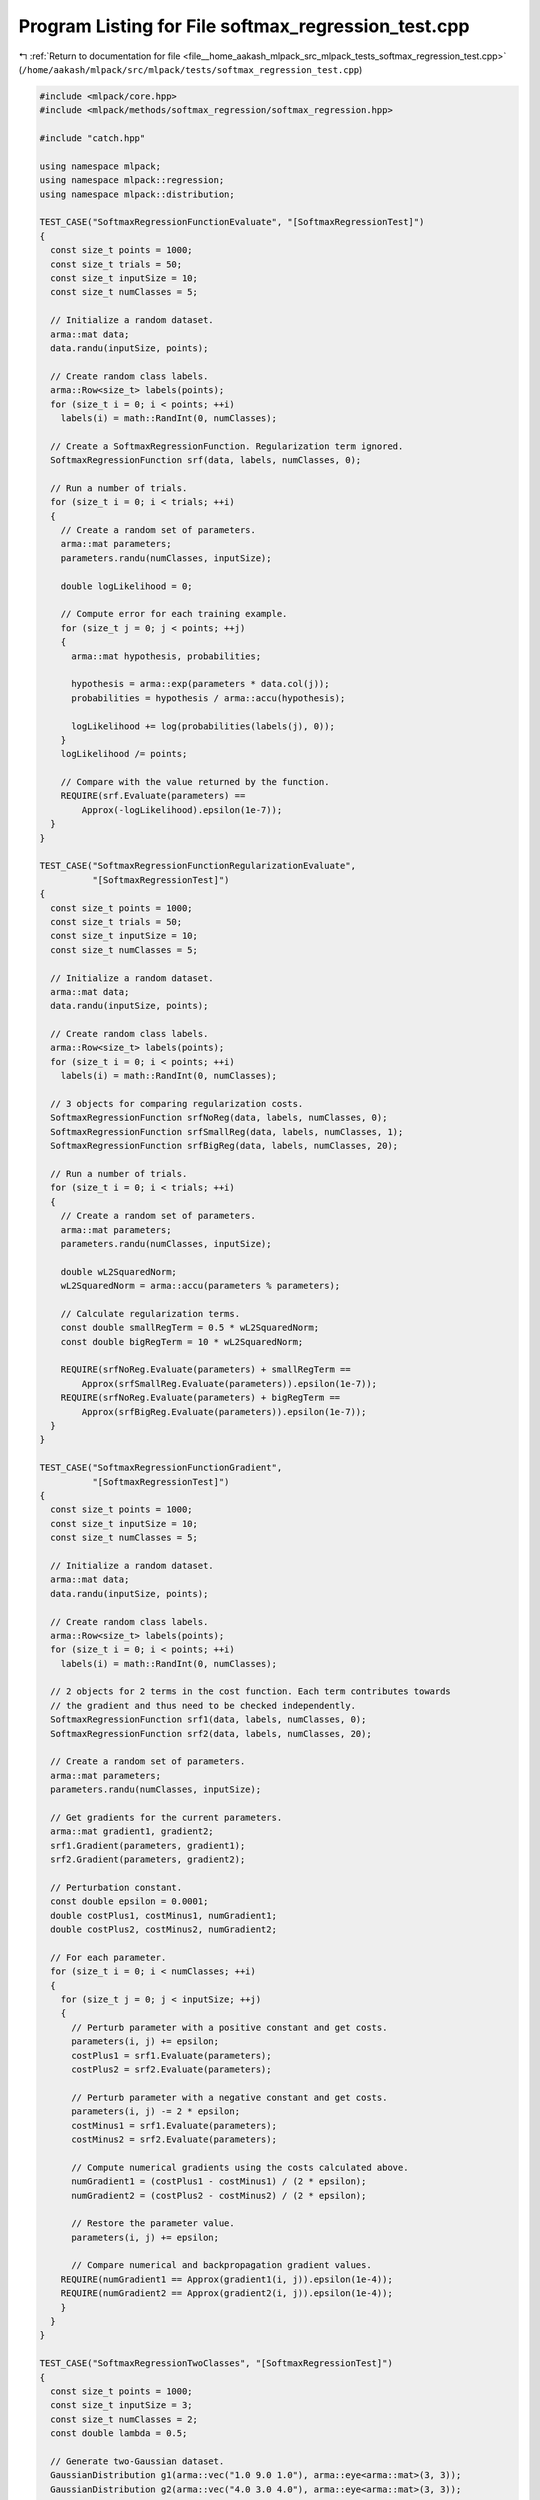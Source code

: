 
.. _program_listing_file__home_aakash_mlpack_src_mlpack_tests_softmax_regression_test.cpp:

Program Listing for File softmax_regression_test.cpp
====================================================

|exhale_lsh| :ref:`Return to documentation for file <file__home_aakash_mlpack_src_mlpack_tests_softmax_regression_test.cpp>` (``/home/aakash/mlpack/src/mlpack/tests/softmax_regression_test.cpp``)

.. |exhale_lsh| unicode:: U+021B0 .. UPWARDS ARROW WITH TIP LEFTWARDS

.. code-block:: cpp

   
   #include <mlpack/core.hpp>
   #include <mlpack/methods/softmax_regression/softmax_regression.hpp>
   
   #include "catch.hpp"
   
   using namespace mlpack;
   using namespace mlpack::regression;
   using namespace mlpack::distribution;
   
   TEST_CASE("SoftmaxRegressionFunctionEvaluate", "[SoftmaxRegressionTest]")
   {
     const size_t points = 1000;
     const size_t trials = 50;
     const size_t inputSize = 10;
     const size_t numClasses = 5;
   
     // Initialize a random dataset.
     arma::mat data;
     data.randu(inputSize, points);
   
     // Create random class labels.
     arma::Row<size_t> labels(points);
     for (size_t i = 0; i < points; ++i)
       labels(i) = math::RandInt(0, numClasses);
   
     // Create a SoftmaxRegressionFunction. Regularization term ignored.
     SoftmaxRegressionFunction srf(data, labels, numClasses, 0);
   
     // Run a number of trials.
     for (size_t i = 0; i < trials; ++i)
     {
       // Create a random set of parameters.
       arma::mat parameters;
       parameters.randu(numClasses, inputSize);
   
       double logLikelihood = 0;
   
       // Compute error for each training example.
       for (size_t j = 0; j < points; ++j)
       {
         arma::mat hypothesis, probabilities;
   
         hypothesis = arma::exp(parameters * data.col(j));
         probabilities = hypothesis / arma::accu(hypothesis);
   
         logLikelihood += log(probabilities(labels(j), 0));
       }
       logLikelihood /= points;
   
       // Compare with the value returned by the function.
       REQUIRE(srf.Evaluate(parameters) ==
           Approx(-logLikelihood).epsilon(1e-7));
     }
   }
   
   TEST_CASE("SoftmaxRegressionFunctionRegularizationEvaluate",
             "[SoftmaxRegressionTest]")
   {
     const size_t points = 1000;
     const size_t trials = 50;
     const size_t inputSize = 10;
     const size_t numClasses = 5;
   
     // Initialize a random dataset.
     arma::mat data;
     data.randu(inputSize, points);
   
     // Create random class labels.
     arma::Row<size_t> labels(points);
     for (size_t i = 0; i < points; ++i)
       labels(i) = math::RandInt(0, numClasses);
   
     // 3 objects for comparing regularization costs.
     SoftmaxRegressionFunction srfNoReg(data, labels, numClasses, 0);
     SoftmaxRegressionFunction srfSmallReg(data, labels, numClasses, 1);
     SoftmaxRegressionFunction srfBigReg(data, labels, numClasses, 20);
   
     // Run a number of trials.
     for (size_t i = 0; i < trials; ++i)
     {
       // Create a random set of parameters.
       arma::mat parameters;
       parameters.randu(numClasses, inputSize);
   
       double wL2SquaredNorm;
       wL2SquaredNorm = arma::accu(parameters % parameters);
   
       // Calculate regularization terms.
       const double smallRegTerm = 0.5 * wL2SquaredNorm;
       const double bigRegTerm = 10 * wL2SquaredNorm;
   
       REQUIRE(srfNoReg.Evaluate(parameters) + smallRegTerm ==
           Approx(srfSmallReg.Evaluate(parameters)).epsilon(1e-7));
       REQUIRE(srfNoReg.Evaluate(parameters) + bigRegTerm ==
           Approx(srfBigReg.Evaluate(parameters)).epsilon(1e-7));
     }
   }
   
   TEST_CASE("SoftmaxRegressionFunctionGradient",
             "[SoftmaxRegressionTest]")
   {
     const size_t points = 1000;
     const size_t inputSize = 10;
     const size_t numClasses = 5;
   
     // Initialize a random dataset.
     arma::mat data;
     data.randu(inputSize, points);
   
     // Create random class labels.
     arma::Row<size_t> labels(points);
     for (size_t i = 0; i < points; ++i)
       labels(i) = math::RandInt(0, numClasses);
   
     // 2 objects for 2 terms in the cost function. Each term contributes towards
     // the gradient and thus need to be checked independently.
     SoftmaxRegressionFunction srf1(data, labels, numClasses, 0);
     SoftmaxRegressionFunction srf2(data, labels, numClasses, 20);
   
     // Create a random set of parameters.
     arma::mat parameters;
     parameters.randu(numClasses, inputSize);
   
     // Get gradients for the current parameters.
     arma::mat gradient1, gradient2;
     srf1.Gradient(parameters, gradient1);
     srf2.Gradient(parameters, gradient2);
   
     // Perturbation constant.
     const double epsilon = 0.0001;
     double costPlus1, costMinus1, numGradient1;
     double costPlus2, costMinus2, numGradient2;
   
     // For each parameter.
     for (size_t i = 0; i < numClasses; ++i)
     {
       for (size_t j = 0; j < inputSize; ++j)
       {
         // Perturb parameter with a positive constant and get costs.
         parameters(i, j) += epsilon;
         costPlus1 = srf1.Evaluate(parameters);
         costPlus2 = srf2.Evaluate(parameters);
   
         // Perturb parameter with a negative constant and get costs.
         parameters(i, j) -= 2 * epsilon;
         costMinus1 = srf1.Evaluate(parameters);
         costMinus2 = srf2.Evaluate(parameters);
   
         // Compute numerical gradients using the costs calculated above.
         numGradient1 = (costPlus1 - costMinus1) / (2 * epsilon);
         numGradient2 = (costPlus2 - costMinus2) / (2 * epsilon);
   
         // Restore the parameter value.
         parameters(i, j) += epsilon;
   
         // Compare numerical and backpropagation gradient values.
       REQUIRE(numGradient1 == Approx(gradient1(i, j)).epsilon(1e-4));
       REQUIRE(numGradient2 == Approx(gradient2(i, j)).epsilon(1e-4));
       }
     }
   }
   
   TEST_CASE("SoftmaxRegressionTwoClasses", "[SoftmaxRegressionTest]")
   {
     const size_t points = 1000;
     const size_t inputSize = 3;
     const size_t numClasses = 2;
     const double lambda = 0.5;
   
     // Generate two-Gaussian dataset.
     GaussianDistribution g1(arma::vec("1.0 9.0 1.0"), arma::eye<arma::mat>(3, 3));
     GaussianDistribution g2(arma::vec("4.0 3.0 4.0"), arma::eye<arma::mat>(3, 3));
   
     arma::mat data(inputSize, points);
     arma::Row<size_t> labels(points);
   
     for (size_t i = 0; i < points / 2; ++i)
     {
       data.col(i) = g1.Random();
       labels(i) = 0;
     }
     for (size_t i = points / 2; i < points; ++i)
     {
       data.col(i) = g2.Random();
       labels(i) = 1;
     }
   
     // Train softmax regression object.
     SoftmaxRegression sr(data, labels, numClasses, lambda);
   
     // Compare training accuracy to 100.
     const double acc = sr.ComputeAccuracy(data, labels);
     REQUIRE(acc == Approx(100.0).epsilon(0.02));
   
     // Create test dataset.
     for (size_t i = 0; i < points / 2; ++i)
     {
       data.col(i) = g1.Random();
       labels(i) =  0;
     }
     for (size_t i = points / 2; i < points; ++i)
     {
       data.col(i) = g2.Random();
       labels(i) = 1;
     }
   
     // Compare test accuracy to 100.
     const double testAcc = sr.ComputeAccuracy(data, labels);
     REQUIRE(testAcc == Approx(100.0).epsilon(0.02));
   }
   
   TEST_CASE("SoftmaxRegressionFitIntercept", "[SoftmaxRegressionTest]")
   {
     // Generate a two-Gaussian dataset,
     // which can't be separated without adding the intercept term.
     GaussianDistribution g1(arma::vec("1.0 1.0 1.0"), arma::eye<arma::mat>(3, 3));
     GaussianDistribution g2(arma::vec("9.0 9.0 9.0"), arma::eye<arma::mat>(3, 3));
   
     arma::mat data(3, 1000);
     arma::Row<size_t> responses(1000);
     for (size_t i = 0; i < 500; ++i)
     {
       data.col(i) = g1.Random();
       responses[i] = 0;
     }
     for (size_t i = 500; i < 1000; ++i)
     {
       data.col(i) = g2.Random();
       responses[i] = 1;
     }
   
     // Now train a logistic regression object on it.
     SoftmaxRegression lr(data, responses, 2, 0.01, true);
   
     // Ensure that the error is close to zero.
     const double acc = lr.ComputeAccuracy(data, responses);
     REQUIRE(acc == Approx(100.0).epsilon(0.02));
   
     // Create a test set.
     for (size_t i = 0; i < 500; ++i)
     {
       data.col(i) = g1.Random();
       responses[i] = 0;
     }
     for (size_t i = 500; i < 1000; ++i)
     {
       data.col(i) = g2.Random();
       responses[i] = 1;
     }
   
     // Ensure that the error is close to zero.
     const double testAcc = lr.ComputeAccuracy(data, responses);
     REQUIRE(testAcc == Approx(100.0).epsilon(0.02));
   }
   
   TEST_CASE("SoftmaxRegressionMultipleClasses", "[SoftmaxRegressionTest]")
   {
     const size_t points = 5000;
     const size_t inputSize = 5;
     const size_t numClasses = 5;
     const double lambda = 0.5;
   
     // Generate five-Gaussian dataset.
     arma::mat identity = arma::eye<arma::mat>(5, 5);
     GaussianDistribution g1(arma::vec("1.0 9.0 1.0 2.0 2.0"), identity);
     GaussianDistribution g2(arma::vec("4.0 3.0 4.0 2.0 2.0"), identity);
     GaussianDistribution g3(arma::vec("3.0 2.0 7.0 0.0 5.0"), identity);
     GaussianDistribution g4(arma::vec("4.0 1.0 1.0 2.0 7.0"), identity);
     GaussianDistribution g5(arma::vec("1.0 0.0 1.0 8.0 3.0"), identity);
   
     arma::mat data(inputSize, points);
     arma::Row<size_t> labels(points);
   
     for (size_t i = 0; i < points / 5; ++i)
     {
       data.col(i) = g1.Random();
       labels(i) = 0;
     }
     for (size_t i = points / 5; i < (2 * points) / 5; ++i)
     {
       data.col(i) = g2.Random();
       labels(i) = 1;
     }
     for (size_t i = (2 * points) / 5; i < (3 * points) / 5; ++i)
     {
       data.col(i) = g3.Random();
       labels(i) = 2;
     }
     for (size_t i = (3 * points) / 5; i < (4 * points) / 5; ++i)
     {
       data.col(i) = g4.Random();
       labels(i) = 3;
     }
     for (size_t i = (4 * points) / 5; i < points; ++i)
     {
       data.col(i) = g5.Random();
       labels(i) = 4;
     }
   
     // Train softmax regression object.
     SoftmaxRegression sr(data, labels, numClasses, lambda);
   
     // Compare training accuracy to 100.
     const double acc = sr.ComputeAccuracy(data, labels);
     REQUIRE(acc == Approx(100.0).epsilon(0.02));
   
     // Create test dataset.
     for (size_t i = 0; i < points / 5; ++i)
     {
       data.col(i) = g1.Random();
       labels(i) = 0;
     }
     for (size_t i = points / 5; i < (2 * points) / 5; ++i)
     {
       data.col(i) = g2.Random();
       labels(i) = 1;
     }
     for (size_t i = (2 * points) / 5; i < (3 * points) / 5; ++i)
     {
       data.col(i) = g3.Random();
       labels(i) = 2;
     }
     for (size_t i = (3 * points) / 5; i < (4 * points) / 5; ++i)
     {
       data.col(i) = g4.Random();
       labels(i) = 3;
     }
     for (size_t i = (4 * points) / 5; i < points; ++i)
     {
       data.col(i) = g5.Random();
       labels(i) = 4;
     }
   
     // Compare test accuracy to 100.
     const double testAcc = sr.ComputeAccuracy(data, labels);
     REQUIRE(testAcc == Approx(100.0).epsilon(0.02));
   }
   
   TEST_CASE("SoftmaxRegressionTrainTest", "[SoftmaxRegressionTest]")
   {
     // Test the stability of the SoftmaxRegression
     arma::mat dataset = arma::randu<arma::mat>(5, 1000);
     arma::Row<size_t> labels(1000);
     for (size_t i = 0; i < 500; ++i)
       labels[i] = size_t(0.0);
     for (size_t i = 500; i < 1000; ++i)
       labels[i] = size_t(1.0);
   
     SoftmaxRegression sr(dataset.n_rows, 2);
     SoftmaxRegression sr2(dataset.n_rows, 2);
     sr.Parameters() = sr2.Parameters();
     ens::L_BFGS lbfgs;
     sr.Train(dataset, labels, 2, std::move(lbfgs));
     sr2.Train(dataset, labels, 2, std::move(lbfgs));
   
     // Ensure that the parameters are the same.
     REQUIRE(sr.Parameters().n_rows == sr2.Parameters().n_rows);
     REQUIRE(sr.Parameters().n_cols == sr2.Parameters().n_cols);
     for (size_t i = 0; i < sr.Parameters().n_elem; ++i)
     {
       if (std::abs(sr.Parameters()[i]) < 1e-4)
         REQUIRE(sr2.Parameters()[i] == Approx(0.0).margin(1e-4));
       else
           REQUIRE(sr.Parameters()[i] ==
               Approx(sr2.Parameters()[i]).epsilon(1e-6));
     }
   }
   
   TEST_CASE("SoftmaxRegressionOptimizerTrainTest", "[SoftmaxRegressionTest]")
   {
     // The same as the previous test, just passing in an instantiated optimizer.
     arma::mat dataset = arma::randu<arma::mat>(5, 1000);
     arma::Row<size_t> labels(1000);
     for (size_t i = 0; i < 500; ++i)
       labels[i] = size_t(0.0);
     for (size_t i = 500; i < 1000; ++i)
       labels[i] = size_t(1.0);
   
     ens::L_BFGS lbfgs;
     SoftmaxRegression sr(dataset.n_rows, 2, true);
   
     ens::L_BFGS lbfgs2;
     SoftmaxRegression sr2(dataset.n_rows, 2, true);
   
     sr.Lambda() = sr2.Lambda() = 0.01;
     sr.Parameters() = sr2.Parameters();
   
     sr.Train(dataset, labels, 2, lbfgs);
     sr2.Train(dataset, labels, 2, lbfgs2);
   
     // Ensure that the parameters are the same.
     REQUIRE(sr.Parameters().n_rows == sr2.Parameters().n_rows);
     REQUIRE(sr.Parameters().n_cols == sr2.Parameters().n_cols);
     for (size_t i = 0; i < sr.Parameters().n_elem; ++i)
     {
       if (std::abs(sr.Parameters()[i]) < 1e-5)
         REQUIRE(sr2.Parameters()[i] == Approx(0.0).margin(1e-5));
       else
           REQUIRE(sr.Parameters()[i] ==
               Approx(sr2.Parameters()[i]).epsilon(1e-7));
     }
   }
   
   TEST_CASE("SoftmaxRegressionClassifySinglePointTest",
             "[SoftmaxRegressionTest]")
   {
     const size_t points = 5000;
     const size_t inputSize = 5;
     const size_t numClasses = 5;
     const double lambda = 0.5;
   
     // Generate five-Gaussian dataset.
     arma::mat identity = arma::eye<arma::mat>(5, 5);
     GaussianDistribution g1(arma::vec("1.0 9.0 1.0 2.0 2.0"), identity);
     GaussianDistribution g2(arma::vec("4.0 3.0 4.0 2.0 2.0"), identity);
     GaussianDistribution g3(arma::vec("3.0 2.0 7.0 0.0 5.0"), identity);
     GaussianDistribution g4(arma::vec("4.0 1.0 1.0 2.0 7.0"), identity);
     GaussianDistribution g5(arma::vec("1.0 0.0 1.0 8.0 3.0"), identity);
   
     arma::mat data(inputSize, points);
     arma::Row<size_t> labels(points);
   
     for (size_t i = 0; i < points / 5; ++i)
     {
       data.col(i) = g1.Random();
       labels(i) = 0;
     }
     for (size_t i = points / 5; i < (2 * points) / 5; ++i)
     {
       data.col(i) = g2.Random();
       labels(i) = 1;
     }
     for (size_t i = (2 * points) / 5; i < (3 * points) / 5; ++i)
     {
       data.col(i) = g3.Random();
       labels(i) = 2;
     }
     for (size_t i = (3 * points) / 5; i < (4 * points) / 5; ++i)
     {
       data.col(i) = g4.Random();
       labels(i) = 3;
     }
     for (size_t i = (4 * points) / 5; i < points; ++i)
     {
       data.col(i) = g5.Random();
       labels(i) = 4;
     }
   
     // Train softmax regression object.
     SoftmaxRegression sr(data, labels, numClasses, lambda);
   
     // Create test dataset.
     for (size_t i = 0; i < points / 5; ++i)
     {
       data.col(i) = g1.Random();
       labels(i) = 0;
     }
     for (size_t i = points / 5; i < (2 * points) / 5; ++i)
     {
       data.col(i) = g2.Random();
       labels(i) = 1;
     }
     for (size_t i = (2 * points) / 5; i < (3 * points) / 5; ++i)
     {
       data.col(i) = g3.Random();
       labels(i) = 2;
     }
     for (size_t i = (3 * points) / 5; i < (4 * points) / 5; ++i)
     {
       data.col(i) = g4.Random();
       labels(i) = 3;
     }
     for (size_t i = (4 * points) / 5; i < points; ++i)
     {
       data.col(i) = g5.Random();
       labels(i) = 4;
     }
   
     sr.Classify(data, labels);
   
     for (size_t i = 0; i < data.n_cols; ++i)
     {
       REQUIRE(sr.Classify(data.col(i)) == labels(i));
     }
   }
   
   TEST_CASE("SoftmaxRegressionComputeProbabilitiesTest",
             "[SoftmaxRegressionTest]")
   {
     const size_t points = 5000;
     const size_t inputSize = 5;
     const size_t numClasses = 5;
     const double lambda = 0.5;
   
     // Generate five-Gaussian dataset.
     arma::mat identity = arma::eye<arma::mat>(5, 5);
     GaussianDistribution g1(arma::vec("1.0 9.0 1.0 2.0 2.0"), identity);
     GaussianDistribution g2(arma::vec("4.0 3.0 4.0 2.0 2.0"), identity);
     GaussianDistribution g3(arma::vec("3.0 2.0 7.0 0.0 5.0"), identity);
     GaussianDistribution g4(arma::vec("4.0 1.0 1.0 2.0 7.0"), identity);
     GaussianDistribution g5(arma::vec("1.0 0.0 1.0 8.0 3.0"), identity);
   
     arma::mat data(inputSize, points);
     arma::Row<size_t> labels(points);
   
     for (size_t i = 0; i < points / 5; ++i)
     {
       data.col(i) = g1.Random();
       labels(i) = 0;
     }
     for (size_t i = points / 5; i < (2 * points) / 5; ++i)
     {
       data.col(i) = g2.Random();
       labels(i) = 1;
     }
     for (size_t i = (2 * points) / 5; i < (3 * points) / 5; ++i)
     {
       data.col(i) = g3.Random();
       labels(i) = 2;
     }
     for (size_t i = (3 * points) / 5; i < (4 * points) / 5; ++i)
     {
       data.col(i) = g4.Random();
       labels(i) = 3;
     }
     for (size_t i = (4 * points) / 5; i < points; ++i)
     {
       data.col(i) = g5.Random();
       labels(i) = 4;
     }
   
     // Train softmax regression object.
     SoftmaxRegression sr(data, labels, numClasses, lambda);
   
     // Create test dataset.
     for (size_t i = 0; i < points / 5; ++i)
     {
       data.col(i) = g1.Random();
       labels(i) = 0;
     }
     for (size_t i = points / 5; i < (2 * points) / 5; ++i)
     {
       data.col(i) = g2.Random();
       labels(i) = 1;
     }
     for (size_t i = (2 * points) / 5; i < (3 * points) / 5; ++i)
     {
       data.col(i) = g3.Random();
       labels(i) = 2;
     }
     for (size_t i = (3 * points) / 5; i < (4 * points) / 5; ++i)
     {
       data.col(i) = g4.Random();
       labels(i) = 3;
     }
     for (size_t i = (4 * points) / 5; i < points; ++i)
     {
       data.col(i) = g5.Random();
       labels(i) = 4;
     }
   
     arma::mat probabilities;
     sr.Classify(data, probabilities);
   
     REQUIRE(probabilities.n_cols == data.n_cols);
     REQUIRE(probabilities.n_rows == sr.NumClasses());
   
     for (size_t i = 0; i < data.n_cols; ++i)
     {
       REQUIRE(arma::sum(probabilities.col(i)) ==
           Approx(1.0).epsilon(1e-7));
     }
   }
   
   TEST_CASE("SoftmaxRegressionComputeProbabilitiesAndLabelsTest",
             "[SoftmaxRegressionTest]")
   {
     const size_t points = 5000;
     const size_t inputSize = 5;
     const size_t numClasses = 5;
     const double lambda = 0.5;
   
     // Generate five-Gaussian dataset.
     arma::mat identity = arma::eye<arma::mat>(5, 5);
     GaussianDistribution g1(arma::vec("1.0 9.0 1.0 2.0 2.0"), identity);
     GaussianDistribution g2(arma::vec("4.0 3.0 4.0 2.0 2.0"), identity);
     GaussianDistribution g3(arma::vec("3.0 2.0 7.0 0.0 5.0"), identity);
     GaussianDistribution g4(arma::vec("4.0 1.0 1.0 2.0 7.0"), identity);
     GaussianDistribution g5(arma::vec("1.0 0.0 1.0 8.0 3.0"), identity);
   
     arma::mat data(inputSize, points);
     arma::Row<size_t> labels(points);
   
     for (size_t i = 0; i < points / 5; ++i)
     {
       data.col(i) = g1.Random();
       labels(i) = 0;
     }
     for (size_t i = points / 5; i < (2 * points) / 5; ++i)
     {
       data.col(i) = g2.Random();
       labels(i) = 1;
     }
     for (size_t i = (2 * points) / 5; i < (3 * points) / 5; ++i)
     {
       data.col(i) = g3.Random();
       labels(i) = 2;
     }
     for (size_t i = (3 * points) / 5; i < (4 * points) / 5; ++i)
     {
       data.col(i) = g4.Random();
       labels(i) = 3;
     }
     for (size_t i = (4 * points) / 5; i < points; ++i)
     {
       data.col(i) = g5.Random();
       labels(i) = 4;
     }
   
     // Train softmax regression object.
     SoftmaxRegression sr(data, labels, numClasses, lambda);
   
     // Create test dataset.
     for (size_t i = 0; i < points / 5; ++i)
     {
       data.col(i) = g1.Random();
       labels(i) = 0;
     }
     for (size_t i = points / 5; i < (2 * points) / 5; ++i)
     {
       data.col(i) = g2.Random();
       labels(i) = 1;
     }
     for (size_t i = (2 * points) / 5; i < (3 * points) / 5; ++i)
     {
       data.col(i) = g3.Random();
       labels(i) = 2;
     }
     for (size_t i = (3 * points) / 5; i < (4 * points) / 5; ++i)
     {
       data.col(i) = g4.Random();
       labels(i) = 3;
     }
     for (size_t i = (4 * points) / 5; i < points; ++i)
     {
       data.col(i) = g5.Random();
       labels(i) = 4;
     }
   
     arma::mat probabilities;
     arma::Row<size_t> testLabels;
   
     sr.Classify(data, labels);
     sr.Classify(data, testLabels, probabilities);
   
     REQUIRE(probabilities.n_cols == data.n_cols);
     REQUIRE(probabilities.n_rows == sr.NumClasses());
   
     for (size_t i = 0; i < data.n_cols; ++i)
     {
       REQUIRE(arma::sum(probabilities.col(i)) ==
           Approx(1.0).epsilon(1e-7));
       REQUIRE(testLabels(i) == labels(i));
     }
   }
